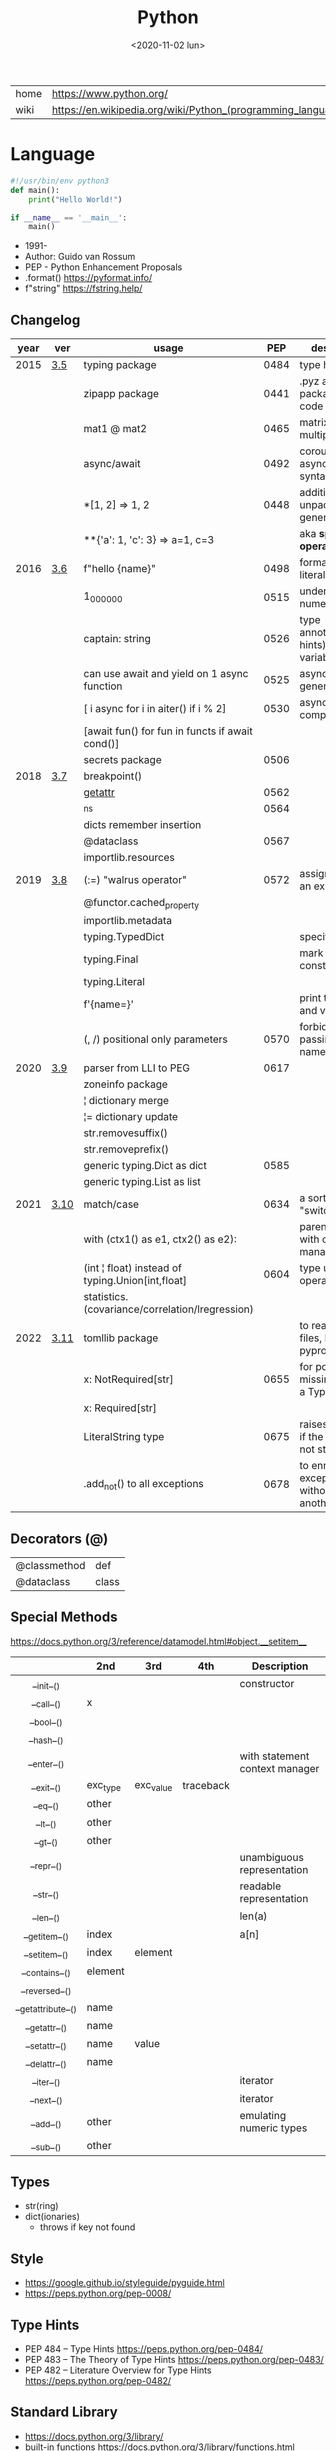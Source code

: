 #+TITLE: Python
#+DATE: <2020-11-02 lun>

|------+-------------------------------------------------------------|
| home | https://www.python.org/                                     |
| wiki | https://en.wikipedia.org/wiki/Python_(programming_language) |
|------+-------------------------------------------------------------|

* Language

#+begin_src python
  #!/usr/bin/env python3
  def main():
      print("Hello World!")

  if __name__ == '__main__':
      main()
#+end_src

- 1991-
- Author: Guido van Rossum
- PEP - Python Enhancement Proposals
- .format() https://pyformat.info/
- f"string" https://fstring.help/

** Changelog
|------+------+--------------------------------------------------+------+----------------------------------------------|
| year | ver  | usage                                            |  PEP | description                                  |
|------+------+--------------------------------------------------+------+----------------------------------------------|
| 2015 | [[https://docs.python.org/3/whatsnew/3.5.html][3.5]]  | typing package                                   | 0484 | type hints                                   |
|      |      | zipapp package                                   | 0441 | .pyz a way to package source code            |
|      |      | mat1 @ mat2                                      | 0465 | matrix multiplication                        |
|      |      | async/await                                      | 0492 | coroutines with async and await syntax       |
|      |      | *[1, 2]             => 1, 2                      | 0448 | additional unpacking generalizations         |
|      |      | **{'a': 1, 'c': 3}  => a=1, c=3                  |      | aka *splat operator*                         |
|------+------+--------------------------------------------------+------+----------------------------------------------|
| 2016 | [[https://docs.python.org/3/whatsnew/3.6.html][3.6]]  | f"hello {name}"                                  | 0498 | formatted string literals                    |
|      |      | 1_000_000                                        | 0515 | underscores in numeric literals              |
|      |      | captain: string                                  | 0526 | type annotations(aka hints) for variables    |
|      |      | can use await and yield on 1 async function      | 0525 | asynchronous generators                      |
|      |      | [ i async for i in aiter() if i % 2]             | 0530 | asynchronous comprehensions                  |
|      |      | [await fun() for fun in functs if await cond()]  |      |                                              |
|      |      | secrets package                                  | 0506 |                                              |
|------+------+--------------------------------------------------+------+----------------------------------------------|
| 2018 | [[https://docs.python.org/3/whatsnew/3.7.html][3.7]]  | breakpoint()                                     |      |                                              |
|      |      | __getattr__                                      | 0562 |                                              |
|      |      | _ns                                              | 0564 |                                              |
|      |      | dicts remember insertion                         |      |                                              |
|      |      | @dataclass                                       | 0567 |                                              |
|      |      | importlib.resources                              |      |                                              |
|------+------+--------------------------------------------------+------+----------------------------------------------|
| 2019 | [[https://docs.python.org/3/whatsnew/3.8.html][3.8]]  | (:=) "walrus operator"                           | 0572 | assignment as an expression                  |
|      |      | @functor.cached_property                         |      |                                              |
|      |      | importlib.metadata                               |      |                                              |
|      |      | typing.TypedDict                                 |      | specify the keys                             |
|      |      | typing.Final                                     |      | mark as a constant                           |
|      |      | typing.Literal                                   |      |                                              |
|      |      | f'{name=}'                                       |      | print the name and value                     |
|      |      | (, /) positional only parameters                 | 0570 | forbids explicitly passing the name          |
|------+------+--------------------------------------------------+------+----------------------------------------------|
| 2020 | [[https://docs.python.org/3/whatsnew/3.9.html][3.9]]  | parser from LLI to PEG                           | 0617 |                                              |
|      |      | zoneinfo package                                 |      |                                              |
|      |      | ¦  dictionary merge                              |      |                                              |
|      |      | ¦= dictionary update                             |      |                                              |
|      |      | str.removesuffix()                               |      |                                              |
|      |      | str.removeprefix()                               |      |                                              |
|      |      | generic typing.Dict as dict                      | 0585 |                                              |
|      |      | generic typing.List as list                      |      |                                              |
|------+------+--------------------------------------------------+------+----------------------------------------------|
| 2021 | [[https://docs.python.org/3/whatsnew/3.10.html][3.10]] | match/case                                       | 0634 | a sort of "switch"                           |
|      |      | with (ctx1() as e1, ctx2() as e2):               |      | parentheses on with context managers         |
|      |      | (int ¦ float) instead of typing.Union[int,float] | 0604 | type union operator                          |
|      |      | statistics.(covariance/correlation/lregression)  |      |                                              |
|------+------+--------------------------------------------------+------+----------------------------------------------|
| 2022 | [[https://docs.python.org/3/whatsnew/3.11.html][3.11]] | tomllib package                                  |      | to read toml files, like pyproject.toml      |
|      |      | x: NotRequired[str]                              | 0655 | for potentially missing keys on a TypedDict  |
|      |      | x: Required[str]                                 |      |                                              |
|      |      | LiteralString type                               | 0675 | raises and error if the string is not static |
|      |      | .add_not() to all exceptions                     | 0678 | to enrich exceptions without *raise* another |
|------+------+--------------------------------------------------+------+----------------------------------------------|
** Decorators (@)
 | @classmethod | def   |
 | @dataclass   | class |
** Special Methods
https://docs.python.org/3/reference/datamodel.html#object.__setitem__
|--------------------+----------+-----------+-----------+--------------------------------|
|        <c>         |          |           |           |                                |
|                    | *2nd*    | *3rd*     | *4th*     | *Description*                  |
|--------------------+----------+-----------+-----------+--------------------------------|
|     __init__()     |          |           |           | constructor                    |
|     __call__()     | x        |           |           |                                |
|     __bool__()     |          |           |           |                                |
|     __hash__()     |          |           |           |                                |
|--------------------+----------+-----------+-----------+--------------------------------|
|    __enter__()     |          |           |           | with statement context manager |
|     __exit__()     | exc_type | exc_value | traceback |                                |
|--------------------+----------+-----------+-----------+--------------------------------|
|      __eq__()      | other    |           |           |                                |
|      __lt__()      | other    |           |           |                                |
|      __gt__()      | other    |           |           |                                |
|--------------------+----------+-----------+-----------+--------------------------------|
|     __repr__()     |          |           |           | unambiguous representation     |
|     __str__()      |          |           |           | readable representation        |
|--------------------+----------+-----------+-----------+--------------------------------|
|     __len__()      |          |           |           | len(a)                         |
|   __getitem__()    | index    |           |           | a[n]                           |
|   __setitem__()    | index    | element   |           |                                |
|   __contains__()   | element  |           |           |                                |
|   __reversed__()   |          |           |           |                                |
|--------------------+----------+-----------+-----------+--------------------------------|
| __getattribute__() | name     |           |           |                                |
|   __getattr__()    | name     |           |           |                                |
|   __setattr__()    | name     | value     |           |                                |
|   __delattr__()    | name     |           |           |                                |
|--------------------+----------+-----------+-----------+--------------------------------|
|     __iter__()     |          |           |           | iterator                       |
|     __next__()     |          |           |           | iterator                       |
|--------------------+----------+-----------+-----------+--------------------------------|
|     __add__()      | other    |           |           | emulating numeric types        |
|     __sub__()      | other    |           |           |                                |
|--------------------+----------+-----------+-----------+--------------------------------|
** Types
- str(ring)
- dict(ionaries)
  - throws if key not found
** Style
- https://google.github.io/styleguide/pyguide.html
- https://peps.python.org/pep-0008/
** Type Hints
- PEP 484 – Type Hints https://peps.python.org/pep-0484/
- PEP 483 – The Theory of Type Hints https://peps.python.org/pep-0483/
- PEP 482 – Literature Overview for Type Hints https://peps.python.org/pep-0482/
** Standard Library

- https://docs.python.org/3/library/
- built-in functions https://docs.python.org/3/library/functions.html
  - all any sum max min
  - abs divmod
- alphabetic index of modules https://docs.python.org/3/py-modindex.html

*** Binary Data Services

| [[https://docs.python.org/3/library/struct.html][struct]] | Interpret bytes as packed binary data |
| [[https://docs.python.org/3/library/codecs.html][codecs]] | Codec registry and base classes       |

*** Concurrent Execution

| [[https://docs.python.org/library/concurrent.html][concurrent]]                    | The concurrent package                           |
| [[https://docs.python.org/3/library/concurrent.futures.html][concurrent.futures]]            | Launching parallel tasks                         |
| [[https://docs.python.org/3/library/contextvars.html][contextvars]]                   | Context Variables                                |
| [[https://docs.python.org/3/library/multiprocessing.html][multiprocessing]]               | Process-based parallelism                        |
| [[https://docs.python.org/3/library/multiprocessing.shared_memory.html][multiprocessing.shared_memory]] | Shared memory for direct access across processes |
| [[https://docs.python.org/3/library/queue.html][queue]]                         | A synchronized queue class                       |
| [[https://docs.python.org/3/library/sched.html][sched]]                         | Event scheduler                                  |
| [[https://docs.python.org/3/library/subprocess.html][subprocess]]                    | Subprocess management                            |
| [[https://docs.python.org/3/library/_thread.html][_thread]]                       | Low-level threading API                          |
| [[https://docs.python.org/3/library/threading.html][threading]]                     | Thread-based parallelism                         |

*** Cryptographic Services

| [[https://docs.python.org/3/library/hashlib.html][hashlib]] | Secure hashes and message digests                   |
| [[https://docs.python.org/3/library/hmac.html][hmac]]    | Keyed-Hashing for Message Authentication            |
| [[https://docs.python.org/3/library/secrets.html][secrets]] | Generate secure random numbers for managing secrets |

*** Data Compression and Archiving

| [[https://docs.python.org/3/library/bz2.html][bz2]]     | Support for bzip2 compression        |
| [[https://docs.python.org/3/library/gzip.html][gzip]]    | Support for gzip files               |
| [[https://docs.python.org/3/library/lzma.html][lzma]]    | Compression using the LZMA algorithm |
| [[https://docs.python.org/3/library/tarfile.html][tarfile]] | Read and write tar archive files     |
| [[https://docs.python.org/3/library/zipfile.html][zipfile]] | Work with ZIP archives               |
| [[https://docs.python.org/3/library/zlib.html][zlib]]    | Compression compatible with gzip     |

*** Data Persistence

| [[https://docs.python.org/3/library/copyreg.html][copyreg]] | Register pickle support functions         |
| [[https://docs.python.org/3/library/dbm.html][dbm]]     | Interfaces to Unix “databases”            |
| [[https://docs.python.org/3/library/marshal.html][marshal]] | Internal Python object serialization      |
| [[https://docs.python.org/3/library/pickle.html][pickle]]  | Python object serialization               |
| [[https://docs.python.org/3/library/shelve.html][shelve]]  | Python object persistence                 |
| [[https://docs.python.org/3/library/sqlite3.html][sqlite3]] | DB-API 2.0 interface for SQLite databases |

*** Data Types

| [[https://docs.python.org/3/library/array.html][array]]           | Efficient arrays of numeric values                  |
| [[https://docs.python.org/3/library/bisect.html][bisect]]          | Array bisection algorithm                           |
| [[https://docs.python.org/3/library/calendar.html][calendar]]        | General calendar-related functions                  |
| [[https://docs.python.org/3/library/collections.html][collections]]     | Container datatypes                                 |
| [[https://docs.python.org/3/library/collections.abc.html][collections.abc]] | Abstract Base Classes for Containers                |
| [[https://docs.python.org/3/library/copy.html][copy]]            | Shallow and deep copy operations                    |
| [[https://docs.python.org/3/library/datetime.html][datetime]]        | Basic date and time types                           |
| [[https://docs.python.org/3/library/enum.html][enum]]            | Support for enumerations                            |
| [[https://docs.python.org/3/library/graphlib.html][graphlib]]        | Functionality to operate with graph-like structures |
| [[https://docs.python.org/3/library/heapq.html][heapq]]           | Heap queue algorithm                                |
| [[https://docs.python.org/3/library/pprint.html][pprint]]          | Data pretty printer                                 |
| [[https://docs.python.org/3/library/reprlib.html][reprlib]]         | Alternate repr() implementation                     |
| [[https://docs.python.org/3/library/types.html][types]]           | Dynamic type creation and names for built-in types  |
| [[https://docs.python.org/3/library/weakref.html][weakref]]         | Weak references                                     |
| [[https://docs.python.org/3/library/zoneinfo.html][zoneinfo]]        | IANA time zone support                              |

*** File and Directory Access

| [[https://docs.python.org/3/library/filecmp.html][filecmp]]   | File and Directory Comparisons                 |
| [[https://docs.python.org/3/library/fileinput.html][fileinput]] | Iterate over lines from multiple input streams |
| [[https://docs.python.org/3/library/fnmatch.html][fnmatch]]   | Unix filename pattern matching                 |
| [[https://docs.python.org/3/library/glob.html][glob]]      | Unix style pathname pattern expansion          |
| [[https://docs.python.org/3/library/linecache.html][linecache]] | Random access to text lines                    |
| [[https://docs.python.org/3/library/os.path.html][os.path]]   | Common pathname manipulations                  |
| [[https://docs.python.org/3/library/pathlib.html][pathlib]]   | Object-oriented filesystem paths               |
| [[https://docs.python.org/3/library/shutil.html][shutil]]    | High-level file operations                     |
| [[https://docs.python.org/3/library/stat.html][stat]]      | Interpreting stat() results                    |
| [[https://docs.python.org/3/library/tempfile.html][tempfile]]  | Generate temporary files and directories       |

*** File Formats

| [[https://docs.python.org/3/library/csv.html][csv]]          | CSV File Reading and Writing          |
| [[https://docs.python.org/3/library/configparser.html][configparser]] | Configuration file parser             |
| [[https://docs.python.org/3/library/tomllib.html][tomllib]]      | Parse TOML files                      |
| [[https://docs.python.org/3/library/netrc.html][netrc]]        | netrc file processing                 |
| [[https://docs.python.org/3/library/plistlib.html][plistlib]]     | Generate and parse Apple .plist files |

*** Functional Programming Modules

| [[https://docs.python.org/3/library/itertools.html][itertools]] | Functions creating iterators for efficient looping        |
| [[https://docs.python.org/3/library/functools.html][functools]] | Higher-order functions and operations on callable objects |
| [[https://docs.python.org/3/library/operator.html][operator]]  | Standard operators as functions                           |

*** Generic Operating System Services

| [[https://docs.python.org/3/library/argparse.html][argparse]]         | Parser for command-line options, arguments and sub-commands |
| [[https://docs.python.org/3/library/ctypes.html][ctypes]]           | A foreign function library for Python                       |
| [[https://docs.python.org/3/library/curses.html][curses]]           | Terminal handling for character-cell displays               |
| [[https://docs.python.org/3/library/curses.ascii.html][curses.ascii]]     | Utilities for ASCII characters                              |
| [[https://docs.python.org/3/library/curses.panel.html][curses.panel]]     | A panel stack extension for curses                          |
| [[https://docs.python.org/3/library/curses.textpad.html][curses.textpad]]   | Text input widget for curses programs                       |
| [[https://docs.python.org/3/library/errno.html][errno]]            | Standard errno system symbols                               |
| [[https://docs.python.org/3/library/getopt.html][getopt]]           | C-style parser for command line options                     |
| [[https://docs.python.org/3/library/getpass.html][getpass]]          | Portable password input                                     |
| [[https://docs.python.org/3/library/io.html][io]]               | Core tools for working with streams                         |
| [[https://docs.python.org/3/library/logging.html][logging]]          | Logging facility for Python                                 |
| [[https://docs.python.org/3/library/logging.config.html][logging.config]]   | Logging configuration                                       |
| [[https://docs.python.org/3/library/logging.handlers.html][logging.handlers]] | Logging handlers                                            |
| [[https://docs.python.org/3/library/os.html][os]]               | Miscellaneous operating system interfaces                   |
| [[https://docs.python.org/3/library/platform.html][platform]]         | Access to underlying platform’s identifying data            |
| [[https://docs.python.org/3/library/time.html][time]]             | Time access and conversions                                 |

*** Graphical User Interfaces with Tk

| [[https://docs.python.org/3/library/tkinter.html][tkinter]]              | Python interface to Tcl/Tk |
| [[https://docs.python.org/3/library/tkinter.colorchooser.html][tkinter.colorchooser]] | Color choosing dialog      |
| [[https://docs.python.org/3/library/tkinter.font.html][tkinter.font]]         | Tkinter font wrapper       |
| [[https://docs.python.org/3/library/tkinter.messagebox.html][tkinter.messagebox]]   | Tkinter message prompts    |
| [[https://docs.python.org/3/library/tkinter.scrolledtext.html][tkinter.scrolledtext]] | Scrolled Text Widget       |
| [[https://docs.python.org/3/library/tkinter.dnd.html][tkinter.dnd]]          | Drag and drop support      |
| [[https://docs.python.org/3/library/tkinter.ttk.html][tkinter.ttk]]          | Tk themed widgets          |
| [[https://docs.python.org/3/library/tkinter.tix.html][tkinter.tix]]          | Extension widgets for Tk   |

*** Importing Modules

| [[https://docs.python.org/3/library/importlib.html][importlib]]    | The implementation of import          |
| [[https://docs.python.org/3/library/modulefinder.html][modulefinder]] | Find modules used by a script         |
| [[https://docs.python.org/3/library/pkgutil.html][pkgutil]]      | Package extension utility             |
| [[https://docs.python.org/3/library/runpy.html][runpy]]        | Locating and executing Python modules |
| [[https://docs.python.org/3/library/zipimport.html][zipimport]]    | Import modules from Zip archives      |

*** Internationalization

| [[https://docs.python.org/3/library/gettext.html][gettext]] | Multilingual internationalization services |
| [[https://docs.python.org/3/library/locale.html][locale]]  | Internationalization services              |

*** Internet Data Handling

| [[https://docs.python.org/3/library/binascii.html][binascii]]  | Convert between binary and ASCII              |
| [[https://docs.python.org/3/library/base64.html][base64]]    | Base16, Base32, Base64, Base85 Data Encodings |
| [[https://docs.python.org/3/library/email.html][email]]     | An email and MIME handling package            |
| [[https://docs.python.org/3/library/json.html][json]]      | JSON encoder and decoder                      |
| [[https://docs.python.org/3/library/mailbox.html][mailbox]]   | Manipulate mailboxes in various formats       |
| [[https://docs.python.org/3/library/mimetypes.html][mimetypes]] | Map filenames to MIME types                   |
| [[https://docs.python.org/3/library/quopri.html][quopri]]    | Encode and decode MIME quoted-printable data  |

*** Internet Protocols and Support

| [[https://docs.python.org/3/library/ftplib.html][ftplib]]             | FTP protocol client                         |
| [[https://docs.python.org/3/library/http.html][http]]               | HTTP modules                                |
| [[https://docs.python.org/3/library/http.client.html][http.client]]        | HTTP protocol client                        |
| [[https://docs.python.org/3/library/http.cookiejar.html][http.cookiejar]]     | Cookie handling for HTTP clients            |
| [[https://docs.python.org/3/library/http.cookies.html][http.cookies]]       | HTTP state management                       |
| [[https://docs.python.org/3/library/http.server.html][http.server]]        | HTTP servers                                |
| [[https://docs.python.org/3/library/imaplib.html][imaplib]]            | IMAP4 protocol client                       |
| [[https://docs.python.org/3/library/ipaddress.html][ipaddress]]          | IPv4/IPv6 manipulation library              |
| [[https://docs.python.org/3/library/poplib.html][poplib]]             | POP3 protocol client                        |
| [[https://docs.python.org/3/library/smtplib.html][smtplib]]            | SMTP protocol client                        |
| [[https://docs.python.org/3/library/socketserver.html][socketserver]]       | A framework for network servers             |
| [[https://docs.python.org/3/library/urllib.html][urllib]]             | URL handling modules                        |
| [[https://docs.python.org/3/library/urllib.error.html][urllib.error]]       | Exception classes raised by urllib.request  |
| [[https://docs.python.org/3/library/urllib.parse.html][urllib.parse]]       | Parse URLs into components                  |
| [[https://docs.python.org/3/library/urllib.request.html][urllib.request]]     | Extensible library for opening URLs         |
| [[https://docs.python.org/3/library/urllib.response.html][urllib.response]]    | Response classes used by urllib             |
| [[https://docs.python.org/3/library/urllib.robotparser.html][urllib.robotparser]] | Parser for robots.txt                       |
| [[https://docs.python.org/3/library/uuid.html][uuid]]               | UUID objects according to RFC 4122          |
| [[https://docs.python.org/3/library/webbrowser.html][webbrowser]]         | Convenient web-browser controller           |
| [[https://docs.python.org/3/library/wsgiref.html][wsgiref]]            | WSGI Utilities and Reference Implementation |
| [[https://docs.python.org/3/library/xmlrpc.html][xmlrpc]]             | XMLRPC server and client modules            |
| [[https://docs.python.org/3/library/xmlrpc.client.html][xmlrpc.client]]      | XML-RPC client access                       |
| [[https://docs.python.org/3/library/xmlrpc.server.html][xmlrpc.server]]      | Basic XML-RPC servers                       |

*** Multimedia Services

| [[https://docs.python.org/3/library/wave.html][wave]]     | Read and write WAV files          |
| [[https://docs.python.org/3/library/colorsys.html][colorsys]] | Conversions between color systems |

*** Networking and Interprocess Communication

| [[https://docs.python.org/3/library/asyncio.html][asyncio]]   | Asynchronous I/O                     |
| [[https://docs.python.org/3/library/socket.html][socket]]    | Low-level networking interface       |
| [[https://docs.python.org/3/library/ssl.html][ssl]]       | TLS/SSL wrapper for socket objects   |
| [[https://docs.python.org/3/library/select.html][select]]    | Waiting for I/O completion           |
| [[https://docs.python.org/3/library/selectors.html][selectors]] | High-level I/O multiplexing          |
| [[https://docs.python.org/3/library/signal.html][signal]]    | Set handlers for asynchronous events |
| [[https://docs.python.org/3/library/mmap.html][mmap]]      | Memory-mapped file support           |

*** Numeric and Mathematical Modules

| [[https://docs.python.org/3/library/cmath.html][cmath]]      | Mathematical functions for complex numbers        |
| [[https://docs.python.org/3/library/decimal.html][decimal]]    | Decimal fixed point and floating point arithmetic |
| [[https://docs.python.org/3/library/fractions.html][fractions]]  | Rational numbers                                  |
| [[https://docs.python.org/3/library/math.html][math]]       | Mathematical functions                            |
| [[https://docs.python.org/3/library/numbers.html][numbers]]    | Numeric abstract base classes                     |
| [[https://docs.python.org/3/library/random.html][random]]     | Generate pseudo-random numbers                    |
| [[https://docs.python.org/3/library/statistics.html][statistics]] | Mathematical statistics functions                 |

*** Program Frameworks

| [[https://docs.python.org/3/library/turtle.html][turtle]] | Turtle graphics                                |
| [[https://docs.python.org/3/library/cmd.html][cmd]]    | Support for line-oriented command interpreters |
| [[https://docs.python.org/3/library/shlex.html][shlex]]  | Simple lexical analysis                        |

*** Python Runtime Services

| [[https://docs.python.org/3/library/abc.html][abc]]         | Abstract Base Classes                                |
| [[https://docs.python.org/3/library/atexit.html][atexit]]      | Exit handlers                                        |
| [[https://docs.python.org/3/library/builtins.html][builtins]]    | Built-in objects                                     |
| [[https://docs.python.org/3/library/contextlib.html][contextlib]]  | Utilities for with-statement contexts                |
| [[https://docs.python.org/3/library/dataclasses.html][dataclasses]] | Data Classes                                         |
| [[https://docs.python.org/3/library/__future__.html][__future__]]  | Future statement definitions                         |
| [[https://docs.python.org/3/library/gc.html][gc]]          | Garbage Collector interface                          |
| [[https://docs.python.org/3/library/inspect.html][inspect]]     | Inspect live objects                                 |
| [[https://docs.python.org/3/library/__main__.html][__main__]]    | Top-level code environment                           |
| [[https://docs.python.org/3/library/site.html][site]]        | Site-specific configuration hook                     |
| [[https://docs.python.org/3/library/sys.html][sys]]         | System-specific parameters and functions             |
| [[https://docs.python.org/3/library/sysconfig.html][sysconfig]]   | Provide access to Python’s configuration information |
| [[https://docs.python.org/3/library/traceback.html][traceback]]   | Print or retrieve a stack traceback                  |
| [[https://docs.python.org/3/library/warnings.html][warnings]]    | Warning control                                      |

*** Structured Markup Processing Tools

| [[https://docs.python.org/3/library/html.html][html]]                  | HyperText Markup Language support      |
| [[https://docs.python.org/3/library/html.parser.html][html.parser]]           | Simple HTML and XHTML parser           |
| [[https://docs.python.org/3/library/html.entities.html][html.entities]]         | Definitions of HTML general entities   |
| [[https://docs.python.org/3/library/xml.etree.ElementTree.html][xml.etree.ElementTree]] | The ElementTree XML API                |
| [[https://docs.python.org/3/library/xml.dom.html][xml.dom]]               | The Document Object Model API          |
| [[https://docs.python.org/3/library/xml.dom.minidom.html][xml.dom.minidom]]       | Minimal DOM implementation             |
| [[https://docs.python.org/3/library/xml.dom.pulldom.html][xml.dom.pulldom]]       | Support for building partial DOM trees |
| [[https://docs.python.org/3/library/xml.sax.html][xml.sax]]               | Support for SAX2 parsers               |
| [[https://docs.python.org/3/library/xml.sax.handler.html][xml.sax.handler]]       | Base classes for SAX handlers          |
| [[https://docs.python.org/3/library/xml.sax.saxutils.html][xml.sax.saxutils]]      | SAX Utilities                          |
| [[https://docs.python.org/3/library/xml.sax.xmlreader.html][xml.sax.xmlreader]]     | Interface for XML parsers              |
| [[https://docs.python.org/3/library/xml.parsers.expat.html][xml.parsers.expat]]     | Fast XML parsing using Expat           |

*** Superseded Modules

| [[https://docs.python.org/3/library/aifc.html][aifc]]        | Read and write AIFF and AIFC files           |
| [[https://docs.python.org/3/library/asynchat.html][asynchat]]    | Asynchronous socket command/response handler |
| [[https://docs.python.org/3/library/asyncore.html][asyncore]]    | Asynchronous socket handler                  |
| [[https://docs.python.org/3/library/audioop.html][audioop]]     | Manipulate raw audio data                    |
| [[https://docs.python.org/3/library/cgi.html][cgi]]         | Common Gateway Interface support             |
| [[https://docs.python.org/3/library/cgitb.html][cgitb]]       | Traceback manager for CGI scripts            |
| [[https://docs.python.org/3/library/chunk.html][chunk]]       | Read IFF chunked data                        |
| [[https://docs.python.org/3/library/crypt.html][crypt]]       | Function to check Unix passwords             |
| [[https://docs.python.org/3/library/imghdr.html][imghdr]]      | Determine the type of an image               |
| [[https://docs.python.org/3/library/imp.html][imp]]         | Access the import internals                  |
| [[https://docs.python.org/3/library/mailcap.html][mailcap]]     | Mailcap file handling                        |
| [[https://docs.python.org/3/library/msilib.html][msilib]]      | Read and write Microsoft Installer files     |
| [[https://docs.python.org/3/library/nis.html][nis]]         | Interface to Sun’s NIS (Yellow Pages)        |
| [[https://docs.python.org/3/library/nntplib.html][nntplib]]     | NNTP protocol client                         |
| [[https://docs.python.org/3/library/optparse.html][optparse]]    | Parser for command line options              |
| [[https://docs.python.org/3/library/ossaudiodev.html][ossaudiodev]] | Access to OSS-compatible audio devices       |
| [[https://docs.python.org/3/library/pipes.html][pipes]]       | Interface to shell pipelines                 |
| [[https://docs.python.org/3/library/smtpd.html][smtpd]]       | SMTP Server                                  |
| [[https://docs.python.org/3/library/sndhdr.html][sndhdr]]      | Determine type of sound file                 |
| [[https://docs.python.org/3/library/spwd.html][spwd]]        | The shadow password database                 |
| [[https://docs.python.org/3/library/sunau.html][sunau]]       | Read and write Sun AU files                  |
| [[https://docs.python.org/3/library/telnetlib.html][telnetlib]]   | Telnet client                                |
| [[https://docs.python.org/3/library/uu.html][uu]]          | Encode and decode uuencode files             |
| [[https://docs.python.org/3/library/xdrlib.html][xdrlib]]      | Encode and decode XDR data                   |

*** Text Processing Services

| [[https://docs.python.org/3/library/difflib.html][difflib]]     | Helpers for computing deltas         |
| [[https://docs.python.org/3/library/re.html][re]]          | Regular expression operations        |
| [[https://docs.python.org/3/library/readline.html][readline]]    | GNU readline interface               |
| [[https://docs.python.org/3/library/rlcompleter.html][rlcompleter]] | Completion function for GNU readline |
| [[https://docs.python.org/3/library/string.html][string]]      | Common string operations             |
| [[https://docs.python.org/3/library/stringprep.html][stringprep]]  | Internet String Preparation          |
| [[https://docs.python.org/3/library/textwrap.html][textwrap]]    | Text wrapping and filling            |
| [[https://docs.python.org/3/library/unicodedata.html][unicodedata]] | Unicode Database                     |

*** Unix Specific Services

| +[[https://docs.python.org/3/library/posix.html][posix]]+  | The most common POSIX system calls |
| [[https://docs.python.org/3/library/pwd.html][pwd]]      | The password database              |
| [[https://docs.python.org/3/library/grp.html][grp]]      | The group database                 |
| [[https://docs.python.org/3/library/termios.html][termios]]  | POSIX style tty control            |
| [[https://docs.python.org/3/library/tty.html][tty]]      | Terminal control functions         |
| [[https://docs.python.org/3/library/pty.html][pty]]      | Pseudo-terminal utilities          |
| [[https://docs.python.org/3/library/fcntl.html][fcntl]]    | The fcntl and ioctl system calls   |
| [[https://docs.python.org/3/library/resource.html][resource]] | Resource usage information         |
| [[https://docs.python.org/3/library/syslog.html][syslog]]   | Unix syslog library routines       |

*** MS Windows Specific Services

| [[https://docs.python.org/3/library/msvcrt.html][msvcrt]]   | Useful routines from the MS VC++ runtime |
| [[https://docs.python.org/3/library/winreg.html][winreg]]   | Windows registry access                  |
| [[https://docs.python.org/3/library/winsound.html][winsound]] | Sound-playing interface for Windows      |

*** dev / test / debug
**** Custom Python Interpreters

| [[https://docs.python.org/3/library/code.html][code]]   | Interpreter base classes |
| [[https://docs.python.org/3/library/codeop.html][codeop]] | Compile Python code      |

**** Development Tools

| [[https://docs.python.org/3/library/typing.html][typing]]                        | Support for type hints                                |
| [[https://docs.python.org/3/library/pydoc.html][pydoc]]                         | Documentation generator and online help system        |
| [[https://docs.python.org/3/library/doctest.html][doctest]]                       | Test interactive Python examples                      |
| [[https://docs.python.org/3/library/unittest.html][unittest]]                      | Unit testing framework                                |
| [[https://docs.python.org/3/library/unittest.mock.html][unittest.mock]]                 | mock object library                                   |
| [[https://docs.python.org/3/library/unittest.mock.html][unittest.mock]]                 | getting started                                       |
| [[https://docs.python.org/3/library/2to3.html][2to3]]                          | Automated Python 2 to 3 code translation              |
| [[https://docs.python.org/3/library/test.html][test]]                          | Regression tests package for Python                   |
| [[https://docs.python.org/3/library/test.support.html][test.support]]                  | Utilities for the Python test suite                   |
| [[https://docs.python.org/3/library/test.support.socket_helper.html][test.support.socket_helper]]    | Utilities for socket tests                            |
| [[https://docs.python.org/3/library/test.support.script_helper.html][test.support.script_helper]]    | Utilities for the Python execution tests              |
| [[https://docs.python.org/3/library/test.support.bytecode_helper.html][test.support.bytecode_helper]]  | Support tools for testing correct bytecode generation |
| [[https://docs.python.org/3/library/test.support.threading_helper.html][test.support.threading_helper]] | Utilities for threading tests                         |
| [[https://docs.python.org/3/library/test.support.os_helper.html][test.support.os_helper]]        | Utilities for os tests                                |
| [[https://docs.python.org/3/library/test.support.import_helper.html][test.support.import_helper]]    | Utilities for import tests                            |
| [[https://docs.python.org/3/library/test.support.warnings_helper.html][test.support.warnings_helper]]  | Utilities for warnings tests                          |

**** Debugging and Profiling

| [[https://docs.python.org/3/library/bdb.html][bdb]]          | Debugger framework                            |
| [[https://docs.python.org/3/library/faulthandler.html][faulthandler]] | Dump the Python traceback                     |
| [[https://docs.python.org/3/library/pdb.html][pdb]]          | The Python Debugger                           |
| [[https://docs.python.org/3/library/timeit.html][timeit]]       | Measure execution time of small code snippets |
| [[https://docs.python.org/3/library/trace.html][trace]]        | Trace or track Python statement execution     |
| [[https://docs.python.org/3/library/tracemalloc.html][tracemalloc]]  | Trace memory allocations                      |

**** Python Language Services

| [[https://docs.python.org/3/library/ast.html][ast]]         | Abstract Syntax Trees                  |
| [[https://docs.python.org/3/library/symtable.html][symtable]]    | Access to the compiler’s symbol tables |
| [[https://docs.python.org/3/library/token.html][token]]       | Constants used with Python parse trees |
| [[https://docs.python.org/3/library/keyword.html][keyword]]     | Testing for Python keywords            |
| [[https://docs.python.org/3/library/tokenize.html][tokenize]]    | Tokenizer for Python source            |
| [[https://docs.python.org/3/library/tabnanny.html][tabnanny]]    | Detection of ambiguous indentation     |
| [[https://docs.python.org/3/library/pyclbr.html][pyclbr]]      | Python module browser support          |
| [[https://docs.python.org/3/library/py_compile.html][py_compile]]  | Compile Python source files            |
| [[https://docs.python.org/3/library/compileall.html][compileall]]  | Byte-compile Python libraries          |
| [[https://docs.python.org/3/library/dis.html][dis]]         | Disassembler for Python bytecode       |
| [[https://docs.python.org/3/library/pickletools.html][pickletools]] | Tools for pickle developers            |

**** Software Packaging and Distribution

| [[https://docs.python.org/3/library/distutils.html][distutils]] | Building and installing Python modules |
| [[https://docs.python.org/3/library/ensurepip.html][ensurepip]] | Bootstrapping the pip installer        |
| [[https://docs.python.org/3/library/venv.html][venv]]      | Creation of virtual environments       |
| [[https://docs.python.org/3/library/zipapp.html][zipapp]]    | Manage executable Python zip archives  |

